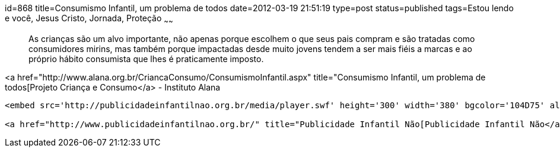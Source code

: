 id=868
title=Consumismo Infantil, um problema de todos
date=2012-03-19 21:51:19
type=post
status=published
tags=Estou lendo e você,  Jesus Cristo, Jornada, Proteção
~~~~~~


> As crianças são um alvo importante, não apenas porque escolhem o que seus pais compram e são tratadas como consumidores mirins, mas também porque impactadas desde muito jovens tendem a ser mais fiéis a marcas e ao próprio hábito consumista que lhes é praticamente imposto.

<a href="http://www.alana.org.br/CriancaConsumo/ConsumismoInfantil.aspx" title="Consumismo Infantil, um problema de todos[Projeto Criança e Consumo</a> - Instituto Alana

```
<embed src='http://publicidadeinfantilnao.org.br/media/player.swf' height='300' width='380' bgcolor='104D75' allowscriptaccess='always' allowfullscreen='true' flashvars="&#038;backcolor=104D75&#038;bandwidth=600&#038;dock=false&#038;file=http%3A%2F%2Fpublicidadeinfantilnao.org.br%2Fmedia%2F10min.flv&#038;frontcolor=FFFFFF&#038;image=http%3A%2F%2Fpublicidadeinfantilnao.org.br%2Fmedia%2F10min.jpeg&#038;level=0&#038;plugins=viral-2d&#038;screencolor=FFFFFF" />```

<a href="http://www.publicidadeinfantilnao.org.br/" title="Publicidade Infantil Não[Publicidade Infantil Não</a>

